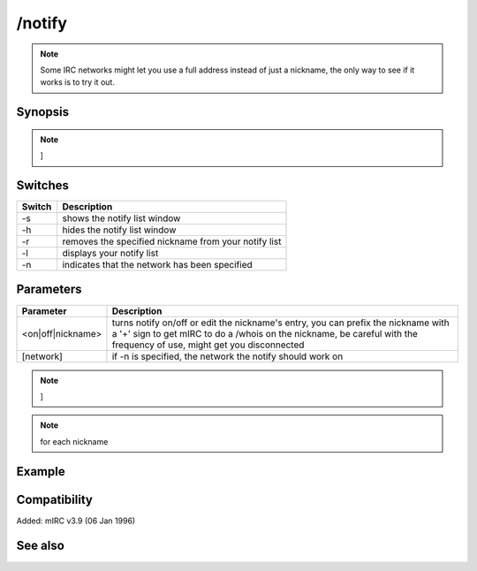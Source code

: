 /notify
=======

.. note:: Some IRC networks might let you use a full address instead of just a nickname, the only way to see if it works is to try it out.

Synopsis
--------

.. code:: text

.. note:: ]

Switches
--------

.. list-table::
    :widths: 15 85
    :header-rows: 1

    * - Switch
      - Description
    * - -s
      - shows the notify list window
    * - -h
      - hides the notify list window
    * - -r
      - removes the specified nickname from your notify list
    * - -l
      - displays your notify list
    * - -n
      - indicates that the network has been specified

Parameters
----------

.. list-table::
    :widths: 15 85
    :header-rows: 1

    * - Parameter
      - Description
    * - <on|off|nickname>
      - turns notify on/off or edit the nickname's entry, you can prefix the nickname with a '+' sign to get mIRC to do a /whois on the nickname, be careful with the frequency of use, might get you disconnected
    * - [network]
      - if -n is specified, the network the notify should work on

.. note:: ]

.. note:: for each nickname

Example
-------

Compatibility
-------------

Added: mIRC v3.9 (06 Jan 1996)

See also
--------

.. hlist::
    :columns: 4

    * :doc:`$notify </identifiers/notify>`
